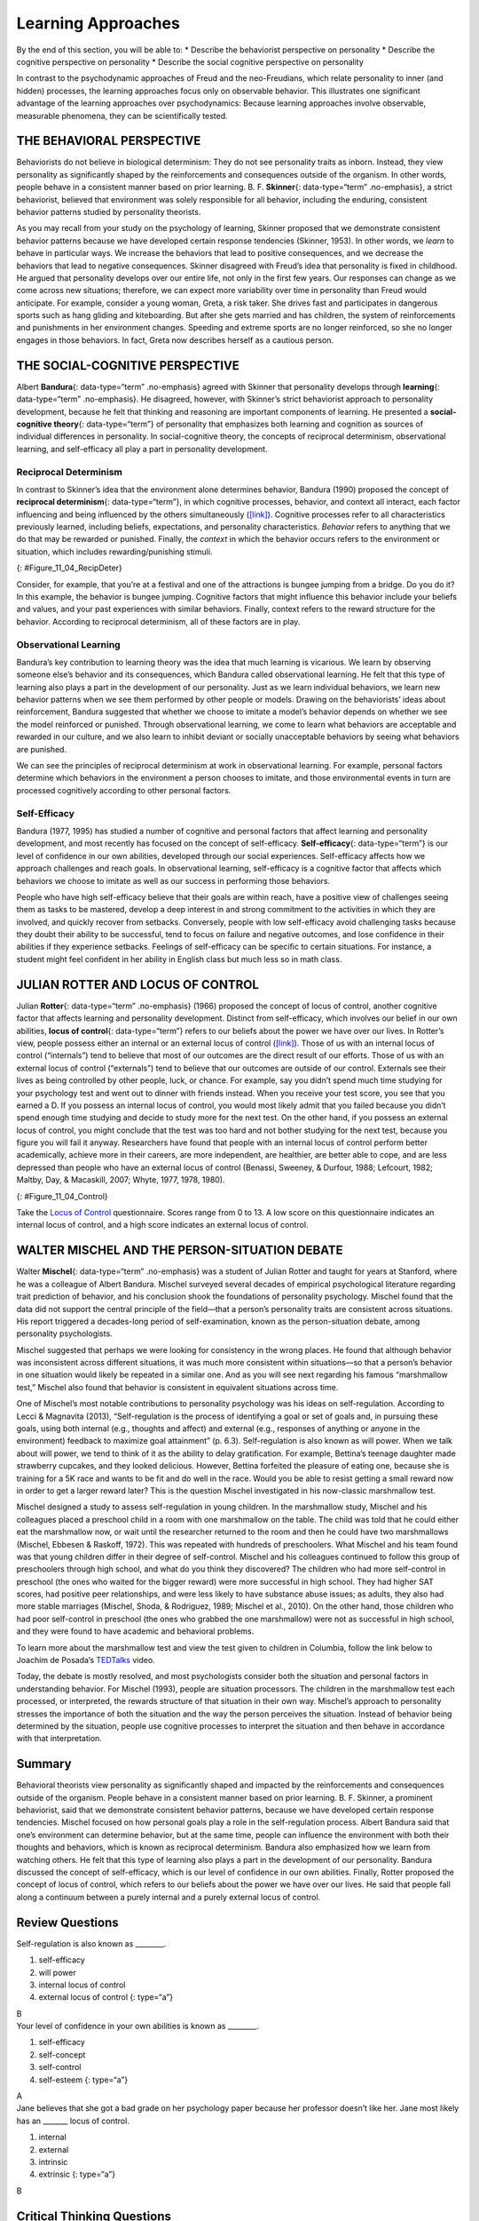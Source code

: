 ===================
Learning Approaches
===================

.. container::

   By the end of this section, you will be able to: \* Describe the
   behaviorist perspective on personality \* Describe the cognitive
   perspective on personality \* Describe the social cognitive
   perspective on personality

In contrast to the psychodynamic approaches of Freud and the
neo-Freudians, which relate personality to inner (and hidden) processes,
the learning approaches focus only on observable behavior. This
illustrates one significant advantage of the learning approaches over
psychodynamics: Because learning approaches involve observable,
measurable phenomena, they can be scientifically tested.

THE BEHAVIORAL PERSPECTIVE
==========================

Behaviorists do not believe in biological determinism: They do not see
personality traits as inborn. Instead, they view personality as
significantly shaped by the reinforcements and consequences outside of
the organism. In other words, people behave in a consistent manner based
on prior learning. B. F. **Skinner**\ {: data-type=“term” .no-emphasis},
a strict behaviorist, believed that environment was solely responsible
for all behavior, including the enduring, consistent behavior patterns
studied by personality theorists.

As you may recall from your study on the psychology of learning, Skinner
proposed that we demonstrate consistent behavior patterns because we
have developed certain response tendencies (Skinner, 1953). In other
words, we *learn* to behave in particular ways. We increase the
behaviors that lead to positive consequences, and we decrease the
behaviors that lead to negative consequences. Skinner disagreed with
Freud’s idea that personality is fixed in childhood. He argued that
personality develops over our entire life, not only in the first few
years. Our responses can change as we come across new situations;
therefore, we can expect more variability over time in personality than
Freud would anticipate. For example, consider a young woman, Greta, a
risk taker. She drives fast and participates in dangerous sports such as
hang gliding and kiteboarding. But after she gets married and has
children, the system of reinforcements and punishments in her
environment changes. Speeding and extreme sports are no longer
reinforced, so she no longer engages in those behaviors. In fact, Greta
now describes herself as a cautious person.

THE SOCIAL-COGNITIVE PERSPECTIVE
================================

Albert **Bandura**\ {: data-type=“term” .no-emphasis} agreed with
Skinner that personality develops through **learning**\ {:
data-type=“term” .no-emphasis}. He disagreed, however, with Skinner’s
strict behaviorist approach to personality development, because he felt
that thinking and reasoning are important components of learning. He
presented a **social-cognitive theory**\ {: data-type=“term”} of
personality that emphasizes both learning and cognition as sources of
individual differences in personality. In social-cognitive theory, the
concepts of reciprocal determinism, observational learning, and
self-efficacy all play a part in personality development.

Reciprocal Determinism
----------------------

In contrast to Skinner’s idea that the environment alone determines
behavior, Bandura (1990) proposed the concept of **reciprocal
determinism**\ {: data-type=“term”}, in which cognitive processes,
behavior, and context all interact, each factor influencing and being
influenced by the others simultaneously
(`[link] <#Figure_11_04_RecipDeter>`__). Cognitive processes refer to
all characteristics previously learned, including beliefs, expectations,
and personality characteristics. *Behavior* refers to anything that we
do that may be rewarded or punished. Finally, the *context* in which the
behavior occurs refers to the environment or situation, which includes
rewarding/punishing stimuli.

|Three boxes are arranged in a triangle. There are lines with arrows on
each end connecting the boxes. The boxes are labeled “Behavior,”
“Situational factors,” and “Personal factors.”|\ {:
#Figure_11_04_RecipDeter}

Consider, for example, that you’re at a festival and one of the
attractions is bungee jumping from a bridge. Do you do it? In this
example, the behavior is bungee jumping. Cognitive factors that might
influence this behavior include your beliefs and values, and your past
experiences with similar behaviors. Finally, context refers to the
reward structure for the behavior. According to reciprocal determinism,
all of these factors are in play.

Observational Learning
----------------------

Bandura’s key contribution to learning theory was the idea that much
learning is vicarious. We learn by observing someone else’s behavior and
its consequences, which Bandura called observational learning. He felt
that this type of learning also plays a part in the development of our
personality. Just as we learn individual behaviors, we learn new
behavior patterns when we see them performed by other people or models.
Drawing on the behaviorists’ ideas about reinforcement, Bandura
suggested that whether we choose to imitate a model’s behavior depends
on whether we see the model reinforced or punished. Through
observational learning, we come to learn what behaviors are acceptable
and rewarded in our culture, and we also learn to inhibit deviant or
socially unacceptable behaviors by seeing what behaviors are punished.

We can see the principles of reciprocal determinism at work in
observational learning. For example, personal factors determine which
behaviors in the environment a person chooses to imitate, and those
environmental events in turn are processed cognitively according to
other personal factors.

Self-Efficacy
-------------

Bandura (1977, 1995) has studied a number of cognitive and personal
factors that affect learning and personality development, and most
recently has focused on the concept of self-efficacy.
**Self-efficacy**\ {: data-type=“term”} is our level of confidence in
our own abilities, developed through our social experiences.
Self-efficacy affects how we approach challenges and reach goals. In
observational learning, self-efficacy is a cognitive factor that affects
which behaviors we choose to imitate as well as our success in
performing those behaviors.

People who have high self-efficacy believe that their goals are within
reach, have a positive view of challenges seeing them as tasks to be
mastered, develop a deep interest in and strong commitment to the
activities in which they are involved, and quickly recover from
setbacks. Conversely, people with low self-efficacy avoid challenging
tasks because they doubt their ability to be successful, tend to focus
on failure and negative outcomes, and lose confidence in their abilities
if they experience setbacks. Feelings of self-efficacy can be specific
to certain situations. For instance, a student might feel confident in
her ability in English class but much less so in math class.

JULIAN ROTTER AND LOCUS OF CONTROL
==================================

Julian **Rotter**\ {: data-type=“term” .no-emphasis} (1966) proposed the
concept of locus of control, another cognitive factor that affects
learning and personality development. Distinct from self-efficacy, which
involves our belief in our own abilities, **locus of control**\ {:
data-type=“term”} refers to our beliefs about the power we have over our
lives. In Rotter’s view, people possess either an internal or an
external locus of control (`[link] <#Figure_11_04_Control>`__). Those of
us with an internal locus of control (“internals”) tend to believe that
most of our outcomes are the direct result of our efforts. Those of us
with an external locus of control (“externals”) tend to believe that our
outcomes are outside of our control. Externals see their lives as being
controlled by other people, luck, or chance. For example, say you didn’t
spend much time studying for your psychology test and went out to dinner
with friends instead. When you receive your test score, you see that you
earned a D. If you possess an internal locus of control, you would most
likely admit that you failed because you didn’t spend enough time
studying and decide to study more for the next test. On the other hand,
if you possess an external locus of control, you might conclude that the
test was too hard and not bother studying for the next test, because you
figure you will fail it anyway. Researchers have found that people with
an internal locus of control perform better academically, achieve more
in their careers, are more independent, are healthier, are better able
to cope, and are less depressed than people who have an external locus
of control (Benassi, Sweeney, & Durfour, 1988; Lefcourt, 1982; Maltby,
Day, & Macaskill, 2007; Whyte, 1977, 1978, 1980).

|A box is labeled “Locus of Control.” An arrow points to the left from
this box to another labeled “Internal” containing “I am in control of
outcomes: belief that one’s effort and decisions determine outcomes.”
Another arrow points to the right from the “Locus of Control” box to
another box labeled “External” containing “Outcomes are beyond my
control: belief that luck, fate, and other people determine
outcomes.”|\ {: #Figure_11_04_Control}

.. container:: psychology link-to-learning

   Take the `Locus of Control <http://openstax.org/l/locuscontrol>`__
   questionnaire. Scores range from 0 to 13. A low score on this
   questionnaire indicates an internal locus of control, and a high
   score indicates an external locus of control.

WALTER MISCHEL AND THE PERSON-SITUATION DEBATE
==============================================

Walter **Mischel**\ {: data-type=“term” .no-emphasis} was a student of
Julian Rotter and taught for years at Stanford, where he was a colleague
of Albert Bandura. Mischel surveyed several decades of empirical
psychological literature regarding trait prediction of behavior, and his
conclusion shook the foundations of personality psychology. Mischel
found that the data did not support the central principle of the
field—that a person’s personality traits are consistent across
situations. His report triggered a decades-long period of
self-examination, known as the person-situation debate, among
personality psychologists.

Mischel suggested that perhaps we were looking for consistency in the
wrong places. He found that although behavior was inconsistent across
different situations, it was much more consistent within situations—so
that a person’s behavior in one situation would likely be repeated in a
similar one. And as you will see next regarding his famous “marshmallow
test,” Mischel also found that behavior is consistent in equivalent
situations across time.

One of Mischel’s most notable contributions to personality psychology
was his ideas on self-regulation. According to Lecci & Magnavita (2013),
“Self-regulation is the process of identifying a goal or set of goals
and, in pursuing these goals, using both internal (e.g., thoughts and
affect) and external (e.g., responses of anything or anyone in the
environment) feedback to maximize goal attainment” (p. 6.3).
Self-regulation is also known as will power. When we talk about will
power, we tend to think of it as the ability to delay gratification. For
example, Bettina’s teenage daughter made strawberry cupcakes, and they
looked delicious. However, Bettina forfeited the pleasure of eating one,
because she is training for a 5K race and wants to be fit and do well in
the race. Would you be able to resist getting a small reward now in
order to get a larger reward later? This is the question Mischel
investigated in his now-classic marshmallow test.

Mischel designed a study to assess self-regulation in young children. In
the marshmallow study, Mischel and his colleagues placed a preschool
child in a room with one marshmallow on the table. The child was told
that he could either eat the marshmallow now, or wait until the
researcher returned to the room and then he could have two marshmallows
(Mischel, Ebbesen & Raskoff, 1972). This was repeated with hundreds of
preschoolers. What Mischel and his team found was that young children
differ in their degree of self-control. Mischel and his colleagues
continued to follow this group of preschoolers through high school, and
what do you think they discovered? The children who had more
self-control in preschool (the ones who waited for the bigger reward)
were more successful in high school. They had higher SAT scores, had
positive peer relationships, and were less likely to have substance
abuse issues; as adults, they also had more stable marriages (Mischel,
Shoda, & Rodriguez, 1989; Mischel et al., 2010). On the other hand,
those children who had poor self-control in preschool (the ones who
grabbed the one marshmallow) were not as successful in high school, and
they were found to have academic and behavioral problems.

.. container:: psychology link-to-learning

   To learn more about the marshmallow test and view the test given to
   children in Columbia, follow the link below to Joachim de Posada’s
   `TEDTalks <http://openstax.org/l/TEDPosada>`__ video.

Today, the debate is mostly resolved, and most psychologists consider
both the situation and personal factors in understanding behavior. For
Mischel (1993), people are situation processors. The children in the
marshmallow test each processed, or interpreted, the rewards structure
of that situation in their own way. Mischel’s approach to personality
stresses the importance of both the situation and the way the person
perceives the situation. Instead of behavior being determined by the
situation, people use cognitive processes to interpret the situation and
then behave in accordance with that interpretation.

Summary
=======

Behavioral theorists view personality as significantly shaped and
impacted by the reinforcements and consequences outside of the organism.
People behave in a consistent manner based on prior learning. B. F.
Skinner, a prominent behaviorist, said that we demonstrate consistent
behavior patterns, because we have developed certain response
tendencies. Mischel focused on how personal goals play a role in the
self-regulation process. Albert Bandura said that one’s environment can
determine behavior, but at the same time, people can influence the
environment with both their thoughts and behaviors, which is known as
reciprocal determinism. Bandura also emphasized how we learn from
watching others. He felt that this type of learning also plays a part in
the development of our personality. Bandura discussed the concept of
self-efficacy, which is our level of confidence in our own abilities.
Finally, Rotter proposed the concept of locus of control, which refers
to our beliefs about the power we have over our lives. He said that
people fall along a continuum between a purely internal and a purely
external locus of control.

Review Questions
================

.. container::

   .. container::

      Self-regulation is also known as \________.

      1. self-efficacy
      2. will power
      3. internal locus of control
      4. external locus of control {: type=“a”}

   .. container::

      B

.. container::

   .. container::

      Your level of confidence in your own abilities is known as
      \________.

      1. self-efficacy
      2. self-concept
      3. self-control
      4. self-esteem {: type=“a”}

   .. container::

      A

.. container::

   .. container::

      Jane believes that she got a bad grade on her psychology paper
      because her professor doesn’t like her. Jane most likely has an
      \______\_ locus of control.

      1. internal
      2. external
      3. intrinsic
      4. extrinsic {: type=“a”}

   .. container::

      B

Critical Thinking Questions
===========================

.. container::

   .. container::

      Compare the personalities of someone who has high self-efficacy to
      someone who has low self-efficacy.

   .. container::

      People who have high self-efficacy believe that their efforts
      matter. They perceive their goals as being within reach; have a
      positive view of challenges, seeing them as tasks to be mastered;
      develop a deep interest in and strong commitment to the activities
      in which they are involved; and quickly recover from setbacks.
      Conversely, people with low self-efficacy believe their efforts
      have little or no effect, and that outcomes are beyond their
      control. They avoid challenging tasks because they doubt their
      abilities to be successful; tend to focus on failure and negative
      outcomes; and lose confidence in their abilities if they
      experience setbacks.

.. container::

   .. container::

      Compare and contrast Skinner’s perspective on personality
      development to Freud’s.

   .. container::

      Skinner disagreed with Freud’s idea that childhood plays an
      important role in shaping our personality. He argued that
      personality develops over our entire life, rather than in the
      first few years of life as Freud suggested. Skinner said that our
      responses can change as we come across new situations; therefore,
      we can see more variability over time in personality.

Personal Application Questions
==============================

.. container::

   .. container::

      Do you have an internal or an external locus of control? Provide
      examples to support your answer.

.. container::

   .. rubric:: Glossary
      :name: glossary

   {: data-type=“glossary-title”}

   locus of control
      beliefs about the power we have over our lives; an external locus
      of control is the belief that our outcomes are outside of our
      control; an internal locus of control is the belief that we
      control our own outcomes ^
   reciprocal determinism
      belief that one’s environment can determine behavior, but at the
      same time, people can influence the environment with both their
      thoughts and behaviors ^
   self-efficacy
      someone’s level of confidence in their own abilities ^
   social-cognitive theory
      Bandura’s theory of personality that emphasizes both cognition and
      learning as sources of individual differences in personality

.. |Three boxes are arranged in a triangle. There are lines with arrows on each end connecting the boxes. The boxes are labeled “Behavior,” “Situational factors,” and “Personal factors.”| image:: ../resources/CNX_Psych_11_04_RecipDeterR.jpg
.. |A box is labeled “Locus of Control.” An arrow points to the left from this box to another labeled “Internal” containing “I am in control of outcomes: belief that one’s effort and decisions determine outcomes.” Another arrow points to the right from the “Locus of Control” box to another box labeled “External” containing “Outcomes are beyond my control: belief that luck, fate, and other people determine outcomes.”| image:: ../resources/CNX_Psych_11_04_Control.jpg
